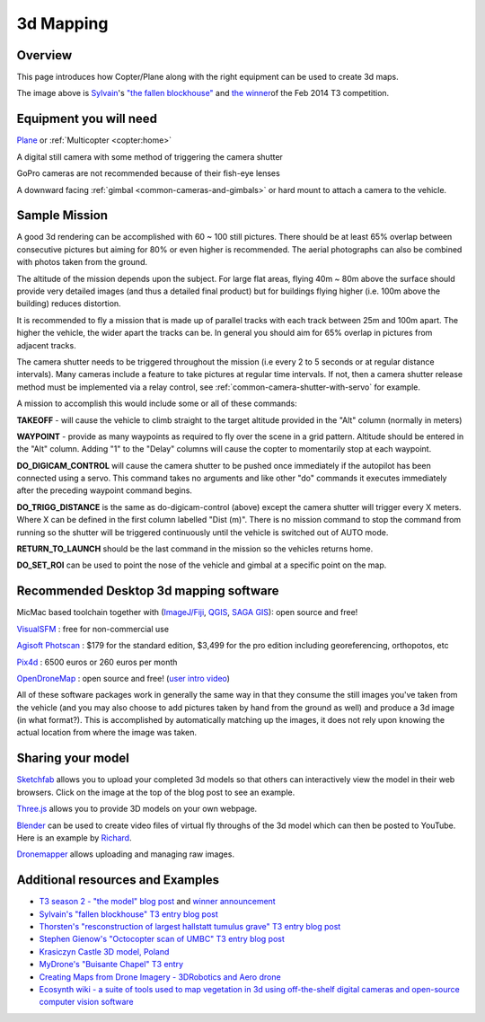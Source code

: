 .. _common-3d-mapping:

==========
3d Mapping
==========

Overview
========

This page introduces how Copter/Plane along with the right equipment can
be used to create 3d maps.

.. image:: ../../../images/3d_mapping_the_fallen_blockhouse.jpg
    :target:  https://sketchfab.com/models/ca785239f99643499fab7c62e1944f95

The image above is
`Sylvain <http://www.diydrones.com/profile/Sylvain793>`__'s `"the fallen
blockhouse" <https://www.diydrones.com/profiles/blogs/the-fallen-blockhouse-t3-entry>`__ and `the winner <https://www.diydrones.com/profiles/blogs/announcing-the-winner-of-the-13th-t3-competition>`__\ of
the Feb 2014 T3 competition.

Equipment you will need
=======================

`Plane <https://ardupilot.org/plane/index.html>`_ or
:ref:`Multicopter <copter:home>`

A digital still camera  with some method of triggering the camera shutter

GoPro cameras are not recommended because of their fish-eye lenses

A downward facing :ref:`gimbal <common-cameras-and-gimbals>` or hard
mount to attach a camera to the vehicle.

Sample Mission
==============

.. image:: ../../../images/3dMapping_FlightPlanExample.jpg
    :target: ../_images/3dMapping_FlightPlanExample.jpg

A good 3d rendering can be accomplished with 60 ~ 100 still pictures.
There should be at least 65% overlap between consecutive pictures but
aiming for 80% or even higher is recommended.  The aerial photographs
can also be combined with photos taken from the ground.

The altitude of the mission depends upon the subject.  For large flat
areas, flying 40m ~ 80m above the surface should provide very detailed
images (and thus a detailed final product) but for buildings flying
higher (i.e. 100m above the building) reduces distortion.

It is recommended to fly a mission that is made up of parallel tracks
with each track between 25m and 100m apart.  The higher the vehicle, the
wider apart the tracks can be.  In general you should aim for 65%
overlap in pictures from adjacent tracks.

The camera shutter needs to be triggered throughout the mission (i.e
every 2 to 5 seconds or at regular distance intervals).  Many cameras
include a feature to take pictures at regular time intervals. If not, then a
camera shutter release method must be implemented via a relay control, see :ref:`common-camera-shutter-with-servo` for example.

A mission to accomplish this would include some or all of these
commands:

**TAKEOFF** - will cause the vehicle to climb straight to the target
altitude provided in the "Alt" column (normally in meters)

**WAYPOINT** - provide as many waypoints as required to fly over the
scene in a grid pattern.  Altitude should be entered in the "Alt"
column.  Adding "1" to the "Delay" columns will cause the copter to
momentarily stop at each waypoint.

**DO_DIGICAM_CONTROL** will cause the camera shutter to be pushed once
immediately if the autopilot has been connected using a
servo.  This command takes no arguments and like other "do" commands it
executes immediately after the preceding waypoint command begins.

**DO_TRIGG_DISTANCE** is the same as do-digicam-control (above) except
the camera shutter will trigger every X meters.  Where X can be defined
in the first column labelled "Dist (m)".  There is no
mission command to stop the command from running so the shutter will be
triggered continuously until the vehicle is switched out of AUTO mode.

**RETURN_TO_LAUNCH** should be the last command in the mission so the
vehicles returns home.

**DO_SET_ROI** can be used to point the nose of the vehicle and gimbal
at a specific point on the map.

.. image:: ../../../images/3dMapping_MPFlightPlanExample.jpg
    :target: ../_images/3dMapping_MPFlightPlanExample.jpg

Recommended Desktop 3d mapping software
=======================================

MicMac based toolchain together with
(`ImageJ/Fiji <http://fiji.sc/>`__, `QGIS <https://qgis.org/en/site/>`__,
`SAGA GIS <https://sourceforge.net/projects/saga-gis/>`__): open source
and free!

`VisualSFM <http://ccwu.me/vsfm/>`__ : free for non-commercial use

`Agisoft Photscan <http://www.agisoft.com/>`__ : $179 for the
standard edition, $3,499 for the pro edition including georeferencing,
orthopotos, etc

`Pix4d <https://www.pix4d.com/>`__ : 6500 euros or 260 euros per month

`OpenDroneMap <https://opendronemap.org/>`__ : open source and
free! (`user intro video <https://www.youtube.com/watch?v=e2qp3o8caPs>`__)

All of these software packages work in generally the same way in that
they consume the still images you've taken from the vehicle (and you may
also choose to add pictures taken by hand from the ground as well) and
produce a 3d image (in what format?).  This is accomplished by
automatically matching up the images, it does not rely upon knowing the
actual location from where the image was taken.

Sharing your model
==================

`Sketchfab <https://sketchfab.com/>`__ allows you to upload your
completed 3d models so that others can interactively view the model in
their web browsers.  Click on the image at the top of the blog post to
see an example.

`Three.js <http://threejs.org/>`__ allows you to provide 3D models on
your own webpage.

`Blender <https://www.blender.org/>`__ can be used to create video files
of virtual fly throughs of the 3d model which can then be posted to
YouTube.  Here is an example by
`Richard <http://www.diydrones.com/profile/Richard721>`__.

`Dronemapper <https://dronemapper.com/>`__ allows uploading and managing
raw images.

..  youtube:: MlON0X_nxBw
    :width: 100%

Additional resources and Examples
=================================

-  `T3 season 2 - "the model" blog post <https://www.diydrones.com/profiles/blogs/t3-season-2-the-model>`__
   and `winner announcement <https://www.diydrones.com/profiles/blogs/announcing-the-winner-of-the-13th-t3-competition>`__
-  `Sylvain's "fallen blockhouse" T3 entry blog post <https://diydrones.com/profiles/blogs/the-fallen-blockhouse-t3-entry>`__
-  `Thorsten's "resconstruction of largest hallstatt tumulus grave" T3 entry blog post <https://diydrones.com/profiles/blogs/3d-reconstruction-of-largest-hallstatt-tumulus-grave-in-central>`__
-  `Stephen Gienow's "Octocopter scan of UMBC" T3 entry blog post <https://diydrones.com/profiles/blogs/apm-octocopter-build-and-mission>`__
-  `Krasiczyn Castle 3D model, Poland <https://diydrones.com/profiles/blogs/krasiczyn-castle-3d-model-poland>`__
-  `MyDrone's "Buisante Chapel" T3 entry <http://prebut.free.fr/>`__
-  `Creating Maps from Drone Imagery - 3DRobotics and Aero drone <https://www.mapbox.com/blog/processing-drone-imagery/>`__
-  `Ecosynth wiki - a suite of tools used to map vegetation in 3d using
   off-the-shelf digital cameras and open-source computer vision software <http://wiki.ecosynth.org/index.php?title=Main_Page>`__ 
